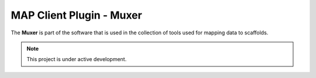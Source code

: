 MAP Client Plugin - Muxer
=========================

The **Muxer** is part of the software that is used in the collection of tools used for mapping data to scaffolds.

.. note::

   This project is under active development.

